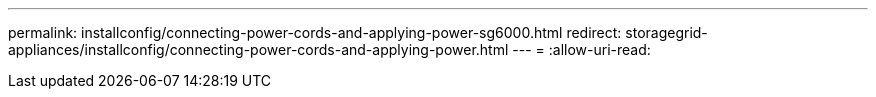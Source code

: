 ---
permalink: installconfig/connecting-power-cords-and-applying-power-sg6000.html 
redirect: storagegrid-appliances/installconfig/connecting-power-cords-and-applying-power.html 
---
= 
:allow-uri-read: 


